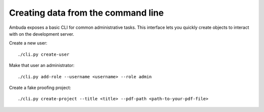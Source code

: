 Creating data from the command line
===================================

Ambuda exposes a basic CLI for common administrative tasks. This interface lets
you quickly create objects to interact with on the development server.

Create a new user::

    ./cli.py create-user

Make that user an administrator::

    ./cli.py add-role --username <username> --role admin

Create a fake proofing project::

    ./cli.py create-project --title <title> --pdf-path <path-to-your-pdf-file>
